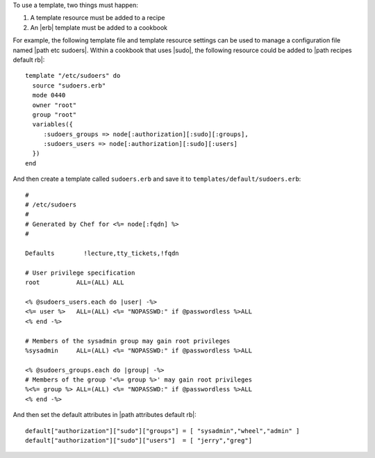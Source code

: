 .. The contents of this file are included in multiple topics.
.. This file should not be changed in a way that hinders its ability to appear in multiple documentation sets.

To use a template, two things must happen:

1. A template resource must be added to a recipe
2. An |erb| template must be added to a cookbook

For example, the following template file and template resource settings can be used to manage a configuration file named |path etc sudoers|. Within a cookbook that uses |sudo|, the following resource could be added to |path recipes default rb|::

   template "/etc/sudoers" do
     source "sudoers.erb"
     mode 0440
     owner "root"
     group "root"
     variables({
        :sudoers_groups => node[:authorization][:sudo][:groups],
        :sudoers_users => node[:authorization][:sudo][:users]
     })
   end
   
And then create a template called ``sudoers.erb`` and save it to ``templates/default/sudoers.erb``::

   #
   # /etc/sudoers
   #
   # Generated by Chef for <%= node[:fqdn] %> 
   #
    
   Defaults        !lecture,tty_tickets,!fqdn
    
   # User privilege specification
   root          ALL=(ALL) ALL
    
   <% @sudoers_users.each do |user| -%>
   <%= user %>   ALL=(ALL) <%= "NOPASSWD:" if @passwordless %>ALL
   <% end -%>
    
   # Members of the sysadmin group may gain root privileges
   %sysadmin     ALL=(ALL) <%= "NOPASSWD:" if @passwordless %>ALL 
   
   <% @sudoers_groups.each do |group| -%>
   # Members of the group '<%= group %>' may gain root privileges
   %<%= group %> ALL=(ALL) <%= "NOPASSWD:" if @passwordless %>ALL
   <% end -%>

And then set the default attributes in |path attributes default rb|::

   default["authorization"]["sudo"]["groups"] = [ "sysadmin","wheel","admin" ]
   default["authorization"]["sudo"]["users"]  = [ "jerry","greg"]